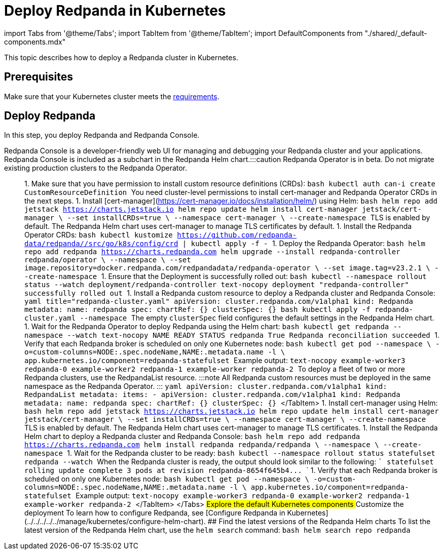 = Deploy Redpanda in Kubernetes
:description: Deploy a Redpanda cluster in Kubernetes.
:tags: ["Kubernetes"]

import Tabs from '@theme/Tabs';
import TabItem from '@theme/TabItem';
import DefaultComponents from "./shared/_default-components.mdx"

This topic describes how to deploy a Redpanda cluster in Kubernetes.

== Prerequisites

Make sure that your Kubernetes cluster meets the xref::kubernetes-cluster-requirements.adoc[requirements].

== Deploy Redpanda

In this step, you deploy Redpanda and Redpanda Console.

Redpanda Console is a developer-friendly web UI for managing and debugging your Redpanda cluster and your applications. Redpanda Console is included as a subchart in the Redpanda Helm chart.+++<Tabs groupId="kubernetes-tool">++++++<TabItem value="operator" label="Helm + Operator">+++:::caution Redpanda Operator is in beta. Do not migrate existing production clusters to the Redpanda Operator. ::: 1. Make sure that you have permission to install custom resource definitions (CRDs): ```bash kubectl auth can-i create CustomResourceDefinition ``` You need cluster-level permissions to install cert-manager and Redpanda Operator CRDs in the next steps. 1. Install [cert-manager](https://cert-manager.io/docs/installation/helm/) using Helm: ```bash helm repo add jetstack https://charts.jetstack.io helm repo update helm install cert-manager jetstack/cert-manager \ --set installCRDs=true \ --namespace cert-manager \ --create-namespace ``` TLS is enabled by default. The Redpanda Helm chart uses cert-manager to manage TLS certificates by default. 1. Install the Redpanda Operator CRDs: ```bash kubectl kustomize https://github.com/redpanda-data/redpanda//src/go/k8s/config/crd | kubectl apply -f - ``` 1. Deploy the Redpanda Operator: ```bash helm repo add redpanda https://charts.redpanda.com helm upgrade --install redpanda-controller redpanda/operator \ --namespace +++<namespace>+++\ --set image.repository=docker.redpanda.com/redpandadata/redpanda-operator \ --set image.tag=v23.2.1 \ --create-namespace ``` 1. Ensure that the Deployment is successfully rolled out: ```bash kubectl --namespace +++<namespace>+++rollout status --watch deployment/redpanda-controller ``` ```text-nocopy deployment "redpanda-controller" successfully rolled out ``` 1. Install a Redpanda custom resource to deploy a Redpanda cluster and Redpanda Console: ```yaml title="redpanda-cluster.yaml" apiVersion: cluster.redpanda.com/v1alpha1 kind: Redpanda metadata: name: redpanda spec: chartRef: {} clusterSpec: {} ``` ```bash kubectl apply -f redpanda-cluster.yaml --namespace +++<namespace>+++``` The empty `clusterSpec` field configures the default settings in the Redpanda Helm chart. 1. Wait for the Redpanda Operator to deploy Redpanda using the Helm chart: ```bash kubectl get redpanda --namespace +++<namespace>+++--watch ``` ```text-nocopy NAME READY STATUS redpanda True Redpanda reconciliation succeeded ``` 1. Verify that each Redpanda broker is scheduled on only one Kubernetes node: ```bash kubectl get pod --namespace +++<namespace>+++\ -o=custom-columns=NODE:.spec.nodeName,NAME:.metadata.name -l \ app.kubernetes.io/component=redpanda-statefulset ``` Example output: ```text-nocopy example-worker3 redpanda-0 example-worker2 redpanda-1 example-worker redpanda-2 ``` To deploy a fleet of two or more Redpanda clusters, use the RedpandaList resource. :::note All Redpanda custom resources must be deployed in the same namespace as the Redpanda Operator. ::: ```yaml apiVersion: cluster.redpanda.com/v1alpha1 kind: RedpandaList metadata: items: - apiVersion: cluster.redpanda.com/v1alpha1 kind: Redpanda metadata: name: redpanda spec: chartRef: {} clusterSpec: {} ``` </TabItem> +++<TabItem value="helm" label="Helm">+++1. Install cert-manager using Helm: ```bash helm repo add jetstack https://charts.jetstack.io helm repo update helm install cert-manager jetstack/cert-manager \ --set installCRDs=true \ --namespace cert-manager \ --create-namespace ``` TLS is enabled by default. The Redpanda Helm chart uses cert-manager to manage TLS certificates. 1. Install the Redpanda Helm chart to deploy a Redpanda cluster and Redpanda Console: ```bash helm repo add redpanda https://charts.redpanda.com helm install redpanda redpanda/redpanda \ --namespace +++<namespace>+++\ --create-namespace ``` 1. Wait for the Redpanda cluster to be ready: ```bash kubectl --namespace +++<namespace>+++rollout status statefulset redpanda --watch ``` When the Redpanda cluster is ready, the output should look similar to the following: ``` statefulset rolling update complete 3 pods at revision redpanda-8654f645b4\... ``` 1. Verify that each Redpanda broker is scheduled on only one Kubernetes node: ```bash kubectl get pod --namespace +++<namespace>+++\ -o=custom-columns=NODE:.spec.nodeName,NAME:.metadata.name -l \ app.kubernetes.io/component=redpanda-statefulset ``` Example output: ```text-nocopy example-worker3 redpanda-0 example-worker2 redpanda-1 example-worker redpanda-2 ``` </TabItem> </Tabs> ## Explore the default Kubernetes components +++<DefaultComponents>++++++</DefaultComponents>+++ ## Customize the deployment To learn how to configure Redpanda, see [Configure Redpanda in Kubernetes](../../../../../manage/kubernetes/configure-helm-chart). ## Find the latest versions of the Redpanda Helm charts To list the latest version of the Redpanda Helm chart, use the `helm search` command: ```bash helm search repo redpanda ```

////
.Example output
[%collapsible%]
====
```
NAME             	CHART VERSION	APP VERSION	DESCRIPTION
redpanda/redpanda	2.4.0        	v22.3.9    	Redpanda is the real-time engine for modern apps.
redpanda/console 	0.3.3        	v2.0.2     	Helm chart to deploy Redpanda Console.
```
====
//// To find the versions that are installed on your machine, run the following: ```bash helm list --namespace +++<namespace>+++``` ## Production considerations If you're deploying Redpanda for production, see the [production best practices](../kubernetes-best-practices). ## Next steps See the [Manage Kubernetes topics](../../../../../manage/kubernetes) to learn how to customize the deployment to meet your needs. ## Suggested reading - [Redpanda Helm Specification](../../../../../reference/redpanda-helm-spec) - [Redpanda CRD Reference](../../../../../reference/crd)+++</namespace>++++++</namespace>++++++</namespace>++++++</namespace>++++++</TabItem>++++++</namespace>++++++</namespace>++++++</namespace>++++++</namespace>++++++</namespace>++++++</TabItem>++++++</Tabs>+++
